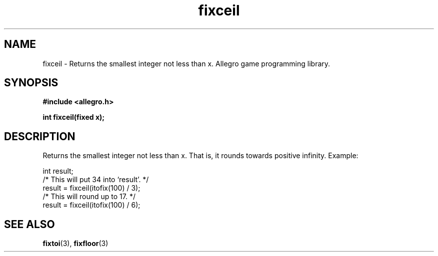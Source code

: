 .\" Generated by the Allegro makedoc utility
.TH fixceil 3 "version 4.4.3" "Allegro" "Allegro manual"
.SH NAME
fixceil \- Returns the smallest integer not less than x. Allegro game programming library.\&
.SH SYNOPSIS
.B #include <allegro.h>

.sp
.B int fixceil(fixed x);
.SH DESCRIPTION
Returns the smallest integer not less than x. That is, it rounds towards
positive infinity. Example:

.nf
   int result;
   /* This will put 34 into `result'. */
   result = fixceil(itofix(100) / 3);
   /* This will round up to 17. */
   result = fixceil(itofix(100) / 6);
.fi

.SH SEE ALSO
.BR fixtoi (3),
.BR fixfloor (3)
